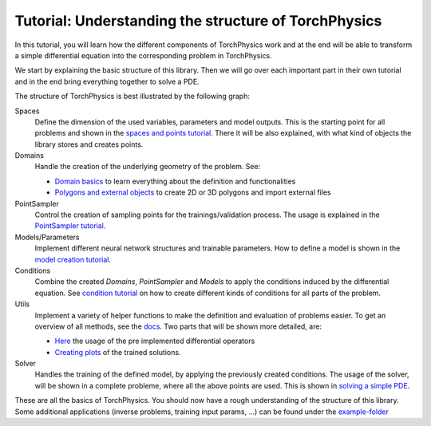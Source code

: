 =====================================================
Tutorial: Understanding the structure of TorchPhysics
=====================================================
In this tutorial, you will learn how the different components of TorchPhysics
work and at the end will be able to transform a simple differential equation into the
corresponding problem in TorchPhysics.

We start by explaining the basic structure of this library. Then we will go over each 
important part in their own tutorial and in the end bring everything together to
solve a PDE.

The structure of TorchPhysics is best illustrated by the following graph:

.. image:: pictures/torchphysics_structure.png
  :width: 500
  :align: center
  :alt: Graph of the work flow in TorchPhysics


Spaces 
  Define the dimension of the used variables, parameters and model outputs. This is the
  starting point for all problems and shown in the `spaces and points tutorial`_.
  There it will be also explained, with what kind of objects the library stores and creates
  points.

Domains 
  Handle the creation of the underlying geometry of the problem. See:
  
  - `Domain basics`_ to learn everything about the definition and functionalities 
  - `Polygons and external objects`_ to create 2D or 3D polygons and import external files

PointSampler
  Control the creation of sampling points for the trainings/validation process. The usage
  is explained in the `PointSampler tutorial`_.

Models/Parameters
  Implement different neural network structures and trainable parameters. 
  How to define a model is shown in the `model creation tutorial`_. 

Conditions 
  Combine the created *Domains*, *PointSampler* and *Models* to apply the conditions
  induced by the differential equation. See `condition tutorial`_ on how to create different
  kinds of conditions for all parts of the problem.

Utils
  Implement a variety of helper functions to make the definition and evaluation of 
  problems easier. To get an overview of all methods, see the docs_. Two parts that will
  be shown more detailed, are:

  - Here_ the usage of the pre implemented differential operators
  - `Creating plots`_ of the trained solutions.

Solver
  Handles the training of the defined model, by applying the previously created conditions.
  The usage of the solver, will be shown in a complete probleme, where all the above points
  are used. This is shown in `solving a simple PDE`_.

These are all the basics of TorchPhysics. You should now have a rough understanding of the 
structure of this library. Some additional applications (inverse problems, training input params, ...)
can be found under the `example-folder`_

.. _`spaces and points tutorial`: missing
.. _`Domain basics`: tutorial_domain_basics.rst
.. _`Polygons and external objects`: external_domains.rst
.. _`PointSampler tutorial`: sampler_tutorial.rst
.. _`model creation tutorial`: model_creation.rst
.. _`condition tutorial`: condition_tutorial.rst
.. _docs: missing
.. _Here: differentialoperators.rst
.. _`Creating plots`: plotting.rst
.. _`solving a simple PDE`: solve_pde.rst
.. _`example-folder`: https://github.com/boschresearch/torchphysics/tree/main/examples